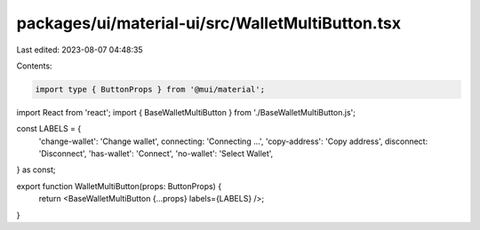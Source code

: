 packages/ui/material-ui/src/WalletMultiButton.tsx
=================================================

Last edited: 2023-08-07 04:48:35

Contents:

.. code-block:: tsx

    import type { ButtonProps } from '@mui/material';
import React from 'react';
import { BaseWalletMultiButton } from './BaseWalletMultiButton.js';

const LABELS = {
    'change-wallet': 'Change wallet',
    connecting: 'Connecting ...',
    'copy-address': 'Copy address',
    disconnect: 'Disconnect',
    'has-wallet': 'Connect',
    'no-wallet': 'Select Wallet',
} as const;

export function WalletMultiButton(props: ButtonProps) {
    return <BaseWalletMultiButton {...props} labels={LABELS} />;
}


